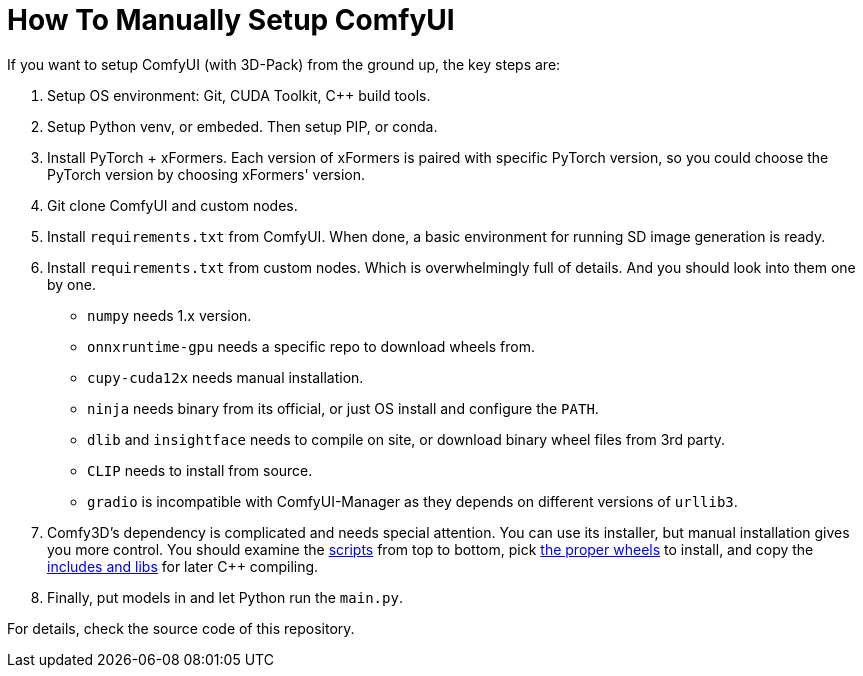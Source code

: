 # How To Manually Setup ComfyUI

If you want to setup ComfyUI (with 3D-Pack) from the ground up, the key steps are:

1. Setup OS environment: Git, CUDA Toolkit, C++ build tools.
2. Setup Python venv, or embeded. Then setup PIP, or conda.
3. Install PyTorch + xFormers. Each version of xFormers is paired with specific PyTorch version, so you could choose the PyTorch version by choosing xFormers' version.
4. Git clone ComfyUI and custom nodes.
5. Install `requirements.txt` from ComfyUI. When done, a basic environment for running SD image generation is ready.
6. Install `requirements.txt` from custom nodes. Which is overwhelmingly full of details. And you should look into them one by one.

* `numpy` needs 1.x version.
* `onnxruntime-gpu` needs a specific repo to download wheels from.
* `cupy-cuda12x` needs manual installation.
* `ninja` needs binary from its official, or just OS install and configure the `PATH`.
* `dlib` and `insightface` needs to compile on site, or download binary wheel files from 3rd party.
* `CLIP` needs to install from source.
* `gradio` is incompatible with ComfyUI-Manager as they depends on different versions of `urllib3`.

7. Comfy3D's dependency is complicated and needs special attention. You can use its installer, but manual installation gives you more control. You should examine the https://github.com/MrForExample/ComfyUI-3D-Pack/tree/main/_Pre_Builds/_Build_Scripts[scripts] from top to bottom, pick https://github.com/MrForExample/Comfy3D_Pre_Builds/tree/main/_Build_Wheels[the proper wheels] to install, and copy the https://github.com/MrForExample/Comfy3D_Pre_Builds/tree/main/_Python_Source_cpp[includes and libs] for later C++ compiling.

8. Finally, put models in and let Python run the `main.py`.

For details, check the source code of this repository.
